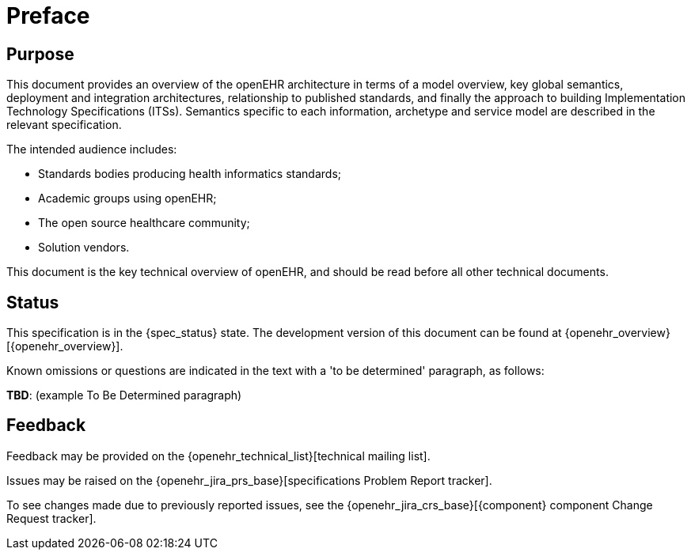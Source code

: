 = Preface

== Purpose

This document provides an overview of the openEHR architecture in terms of a model overview, key global semantics, deployment and integration architectures, relationship to published standards, and finally the approach to building Implementation Technology Specifications (ITSs). Semantics specific to each information, archetype and service model are described in the relevant specification.

The intended audience includes:

* Standards bodies producing health informatics standards;
* Academic groups using openEHR;
* The open source healthcare community;
* Solution vendors.

This document is the key technical overview of openEHR, and should be read before all other technical documents.

== Status

This specification is in the {spec_status} state. The development version of this document can be found at {openehr_overview}[{openehr_overview}].

Known omissions or questions are indicated in the text with a 'to be determined' paragraph, as follows:
[.tbd]
*TBD*: (example To Be Determined paragraph)

== Feedback

Feedback may be provided on the {openehr_technical_list}[technical mailing list].

Issues may be raised on the {openehr_jira_prs_base}[specifications Problem Report tracker].

To see changes made due to previously reported issues, see the {openehr_jira_crs_base}[{component} component Change Request tracker].


